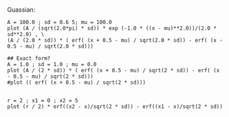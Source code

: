 * \citet{bagwell_1993}

Guassian:

#+BEGIN_SRC gnuplot
A = 100.0 ; sd = 0.6 5; mu = 100.0
plot (A / (sqrt(2.0*pi) * sd)) * exp (-1.0 * ((x - mu)**2.0))/(2.0 * sd**2.0) , \
(A / (2.0 * sd)) * ( erf( (x + 0.5 - mu) / sqrt(2.0 * sd)) - erf( (x - 0.5 - mu) / sqrt(2.0 * sd)))
#+END_SRC

#+RESULTS:

#+BEGIN_SRC gnuplot
## Exact form?
A = 1.0 ; sd = 1.0 ; mu = 0.0
plot (A / (2 * sd)) * ( erf( (x + 0.5 - mu) / sqrt(2 * sd)) - erf( (x - 0.5 - mu) / sqrt(2 * sd)))
#plot (( erf( (x + 0.5 - mu) / sqrt(2 * sd)))
#+END_SRC

#+RESULTS:

#+BEGIN_SRC gnuplot

r = 2 ; x1 = 0 ; x2 = 5
plot (r / 2) * erf((x2 - x)/sqrt(2 * sd)) - erf((x1 - x)/sqrt(2 * sd))
#+END_SRC
* 
